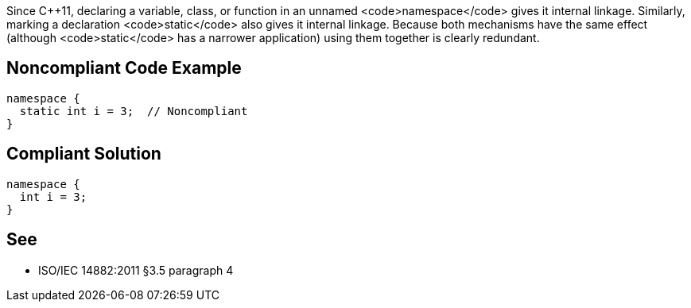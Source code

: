 Since C++11, declaring a variable, class, or function in an unnamed <code>namespace</code> gives it internal linkage. Similarly, marking a declaration <code>static</code> also gives it internal linkage. Because both mechanisms have the same effect (although <code>static</code> has a narrower application) using them together is clearly redundant.


== Noncompliant Code Example

----
namespace {
  static int i = 3;  // Noncompliant
}
----


== Compliant Solution

----
namespace {
  int i = 3;
}
----


== See

* ISO/IEC 14882:2011 §3.5 paragraph 4


